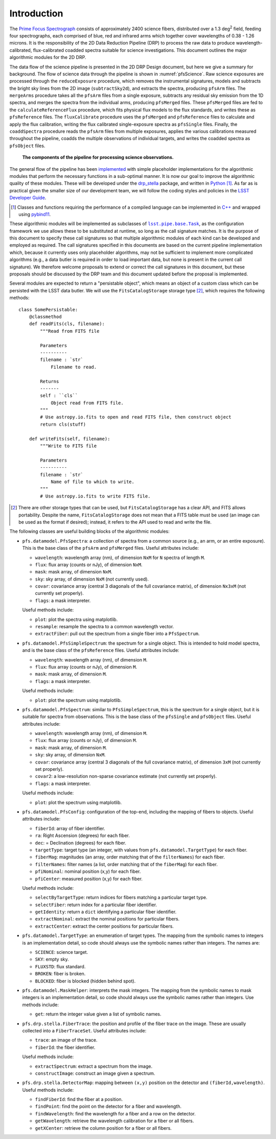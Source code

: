 .. introduction:

Introduction
------------

The `Prime Focus Spectrograph`_ consists of approximately 2400 science fibers,
distributed over a 1.3 deg\ :sup:`2` field,
feeding four spectrographs, each comprised of blue, red and infrared arms
which together cover wavelengths of 0.38 - 1.26 microns.
It is the responsibility of the 2D Data Reduction Pipeline (DRP) to process the raw data
to produce wavelength-calibrated, flux-calibrated coadded spectra suitable for science investigations.
This document outlines the major algorithmic modules for the 2D DRP.

.. _Prime Focus Spectrograph: https://pfs.ipmu.jp

The data flow of the science pipeline is presented in the 2D DRP Design document,
but here we give a summary for background.
The flow of science data through the pipeline is shown in :numref:`pfsScience`.
Raw science exposures are processed through the ``reduceExposure`` procedure, which
removes the instrumental signatures,
models and subtracts the bright sky lines from the 2D image (``subtractSky2d``),
and extracts the spectra,
producing ``pfsArm`` files.
The ``mergeArms`` procedure takes all the  ``pfsArm`` files from a single exposure,
subtracts any residual sky emission from the 1D spectra,
and merges the spectra from the individual arms,
producing ``pfsMerged`` files.
These ``pfsMerged`` files are fed to the ``calculateReferenceFlux`` procedure, which
fits physical flux models to the flux standards,
and writes these as ``pfsReference`` files.
The ``fluxCalibrate`` procedure uses the ``pfsMerged`` and ``pfsReference`` files to
calculate and apply the flux calibration,
writing the flux calibrated single-exposure spectra as ``pfsSingle`` files.
Finally, the ``coaddSpectra`` procedure reads the ``pfsArm`` files from multiple exposures,
applies the various calibrations measured throughout the pipeline,
coadds the multiple observations of individual targets,
and writes the coadded spectra as ``pfsObject`` files.

.. _pfsScience:

.. figure:: pfsScience.pdf

   **The components of the pipeline for processing science observations.**

The general flow of the pipeline has been `implemented`_
with simple placeholder implementations for the algorithmic modules
that perform the necessary functions in a sub-optimal manner.
It is now our goal to improve the algorithmic quality of these modules.
These will be developed under the `drp_stella`_ package,
and written in `Python`_ [#]_.
As far as is practical given the smaller size of our development team,
we will follow the coding styles and policies in the `LSST Developer Guide`_.

.. _implemented: https://pfspipe.ipmu.jp/jira/browse/PIPE2D-310
.. _drp_stella: https://github.com/Subaru-PFS/drp_stella
.. _Python: https://www.python.org

.. [#] Classes and functions requiring the performance of a compiled language
       can be implemented in `C++`_ and wrapped using `pybind11`_.

.. _C++: https://en.wikipedia.org/wiki/C%2B%2B
.. _pybind11: https://github.com/pybind/pybind11
.. _LSST Developer Guide: https://developer.lsst.io


These algorithmic modules will be implemented as subclasses of |Task|_,
as the configuration framework we use allows these to be substituted at runtime,
so long as the call signature matches.
It is the purpose of this document to specify these call signatures
so that multiple algorithmic modules of each kind can be developed and employed as required.
The call signatures specified in this documents are based on the current pipeline implementation which,
because it currently uses only placeholder algorithms,
may not be sufficient to implement more complicated algorithms
(e.g., a data butler is required in order to load important data,
but none is present in the current call signature).
We therefore welcome proposals to extend or correct the call signatures in this document,
but these proposals should be discussed by the DRP team
and this document updated
before the proposal is implemented.

.. |Task| replace:: ``lsst.pipe.base.Task``
.. _Task: https://github.com/lsst/pipe_base/blob/master/python/lsst/pipe/base/task.py

Several modules are expected to return a "persistable object",
which means an object of a custom class which can be persisted with the LSST data butler.
We will use the ``FitsCatalogStorage`` storage type [#]_,
which requires the following methods::

    class SomePersistable:
        @classmethod
        def readFits(cls, filename):
            """Read from FITS file

            Parameters
            ----------
            filename : `str`
                Filename to read.

            Returns
            -------
            self : ``cls``
                Object read from FITS file.
            """
            # Use astropy.io.fits to open and read FITS file, then construct object
            return cls(stuff)

        def writeFits(self, filename):
            """Write to FITS file

            Parameters
            ----------
            filename : `str`
                Name of file to which to write.
            """
            # Use astropy.io.fits to write FITS file.



.. [#] There are other storage types that can be used,
       but ``FitsCatalogStorage`` has a clear API,
       and FITS allows portability.
       Despite the name, ``FitsCatalogStorage`` does not mean that a FITS table must be used
       (an image can be used as the format if desired);
       instead, it refers to the API used to read and write the file.


The following classes are useful building blocks of the algorithmic modules:

* ``pfs.datamodel.PfsSpectra``:
  a collection of spectra from a common source
  (e.g., an arm, or an entire exposure).
  This is the base class of the ``pfsArm`` and ``pfsMerged`` files.
  Useful attributes include:

  + ``wavelength``: wavelength array (nm), of dimension ``NxM`` for ``N`` spectra of length ``M``.
  + ``flux``: flux array (counts or nJy), of dimension ``NxM``.
  + ``mask``: mask array, of dimension ``NxM``.
  + ``sky``: sky array, of dimension ``NxM`` (not currently used).
  + ``covar``: covariance array (central 3 diagonals of the full covariance matrix),
    of dimension ``Nx3xM`` (not currently set properly).
  + ``flags``: a mask interpreter.

  Useful methods include:

  + ``plot``: plot the spectra using matplotlib.
  + ``resample``: resample the spectra to a common wavelength vector.
  + ``extractFiber``: pull out the spectrum from a single fiber into a ``PfsSpectrum``.

* ``pfs.datamodel.PfsSimpleSpectrum``:
  the spectrum for a single object.
  This is intended to hold model spectra,
  and is the base class of the ``pfsReference`` files.
  Useful attributes include:

  + ``wavelength``: wavelength array (nm), of dimension ``M``.
  + ``flux``: flux array (counts or nJy), of dimension ``M``.
  + ``mask``: mask array, of dimension ``M``.
  + ``flags``: a mask interpreter.

  Useful methods include:

  + ``plot``: plot the spectrum using matplotlib.

* ``pfs.datamodel.PfsSpectrum``:
  similar to ``PfsSimpleSpectrum``,
  this is the spectrum for a single object,
  but it is suitable for spectra from observations.
  This is the base class of the ``pfsSingle`` and ``pfsObject`` files.
  Useful attributes include:

  + ``wavelength``: wavelength array (nm), of dimension ``M``.
  + ``flux``: flux array (counts or nJy), of dimension ``M``.
  + ``mask``: mask array, of dimension ``M``.
  + ``sky``: sky array, of dimension ``NxM``.
  + ``covar``: covariance array (central 3 diagonals of the full covariance matrix),
    of dimension ``3xM`` (not currently set properly).
  + ``covar2``: a low-resolution non-sparse covariance estimate (not currently set properly).
  + ``flags``: a mask interpreter.

  Useful methods include:

  + ``plot``: plot the spectrum using matplotlib.

* ``pfs.datamodel.PfsConfig``:
  configuration of the top-end,
  including the mapping of fibers to objects.
  Useful attributes include:

  + ``fiberId``: array of fiber identifier.
  + ``ra``: Right Ascension (degrees) for each fiber.
  + ``dec``: = Declination (degrees) for each fiber.
  + ``targetType``: target type (an integer, with values from ``pfs.datamodel.TargetType``) for each fiber.
  + ``fiberMag``: magnitudes (an array, order matching that of the ``filterNames``) for each fiber.
  + ``filterNames``: filter names (a list, order matching that of the ``fiberMag``) for each fiber.
  + ``pfiNominal``: nominal position (x,y) for each fiber.
  + ``pfiCenter``: measured position (x,y) for each fiber.

  Useful methods include:

  + ``selectByTargetType``: return indices for fibers matching a particular target type.
  + ``selectFiber``: return index for a particular fiber identifier.
  + ``getIdentity``: return a ``dict`` identifying a particular fiber identifier.
  + ``extractNominal``: extract the nominal positions for particular fibers.
  + ``extractCenter``: extract the center positions for particular fibers.

* ``pfs.datamodel.TargetType``:
  an enumeration of target types.
  The mapping from the symbolic names to integers is an implementation detail,
  so code should always use the symbolic names rather than integers.
  The names are:

  + ``SCIENCE``: science target.
  + ``SKY``: empty sky.
  + ``FLUXSTD``: flux standard.
  + ``BROKEN``: fiber is broken.
  + ``BLOCKED``: fiber is blocked (hidden behind spot).

* ``pfs.datamodel.MaskHelper``:
  interprets the mask integers.
  The mapping from the symbolic names to mask integers is an implementation detail,
  so code should always use the symbolic names rather than integers.
  Use methods include:

  + ``get``: return the integer value given a list of symbolic names.

* ``pfs.drp.stella.FiberTrace``:
  the position and profile of the fiber trace on the image.
  These are usually collected into a ``FiberTraceSet``.
  Useful attributes include:

  + ``trace``: an image of the trace.
  + ``fiberId``: the fiber identifier.

  Useful methods include:

  + ``extractSpectrum``: extract a spectrum from the image.
  + ``constructImage``: construct an image given a spectrum.

* ``pfs.drp.stella.DetectorMap``:
  mapping between ``(x,y)`` position on the detector and ``(fiberId,wavelength)``.
  Useful methods include:

  + ``findFiberId``: find the fiber at a position.
  + ``findPoint``: find the point on the detector for a fiber and wavelength.
  + ``findWavelength``: find the wavelength for a fiber and a row on the detector.
  + ``getWavelength``: retrieve the wavelength calibration for a fiber or all fibers.
  + ``getXCenter``: retrieve the column position for a fiber or all fibers.
